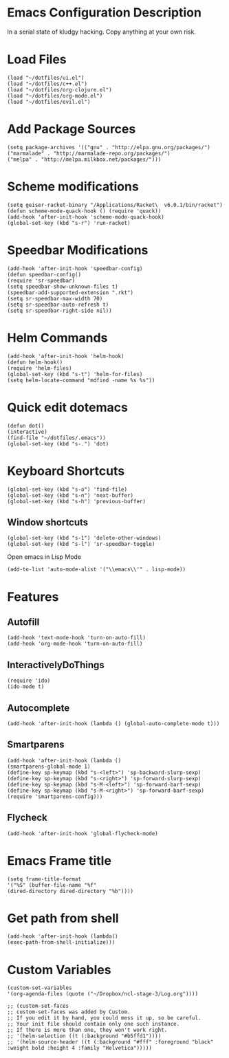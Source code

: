 * Emacs Configuration Description
  
In a serial state of kludgy hacking.
Copy anything at your own risk.

* Load Files
#+begin_src elisp
(load "~/dotfiles/ui.el")
(load "~/dotfiles/c++.el")
(load "~/dotfiles/org-clojure.el")
(load "~/dotfiles/org-mode.el")
(load "~/dotfiles/evil.el")
#+end_src

* Add Package Sources
#+begin_src elisp
(setq package-archives '(("gnu" . "http://elpa.gnu.org/packages/")
("marmalade" . "http://marmalade-repo.org/packages/")
("melpa" . "http://melpa.milkbox.net/packages/")))
#+end_src

* Scheme modifications
#+begin_src elisp
(setq geiser-racket-binary "/Applications/Racket\  v6.0.1/bin/racket")
(defun scheme-mode-quack-hook () (require 'quack))
(add-hook 'after-init-hook 'scheme-mode-quack-hook)
(global-set-key (kbd "s-r") 'run-racket)
#+end_src

* Speedbar Modifications
#+begin_src elisp
(add-hook 'after-init-hook 'speedbar-config)
(defun speedbar-config()
(require 'sr-speedbar)
(setq speedbar-show-unknown-files t)
(speedbar-add-supported-extension ".rkt")
(setq sr-speedbar-max-width 70)
(setq sr-speedbar-auto-refresh t)
(setq sr-speedbar-right-side nil))
#+end_src

* Helm Commands
#+begin_src elisp
(add-hook 'after-init-hook 'helm-hook)
(defun helm-hook()
(require 'helm-files)
(global-set-key (kbd "s-t") 'helm-for-files)
(setq helm-locate-command "mdfind -name %s %s"))
#+end_src

* Quick edit dotemacs
#+begin_src elisp
(defun dot()
(interactive)
(find-file "~/dotfiles/.emacs"))
(global-set-key (kbd "s-.") 'dot)
#+end_src

* Keyboard Shortcuts
#+begin_src elisp
(global-set-key (kbd "s-o") 'find-file)
(global-set-key (kbd "s-n") 'next-buffer)
(global-set-key (kbd "s-h") 'previous-buffer)
#+end_src

** Window shortcuts
#+begin_src elisp
(global-set-key (kbd "s-1") 'delete-other-windows)
(global-set-key (kbd "s-l") 'sr-speedbar-toggle)
#+end_src

Open emacs in Lisp Mode
#+begin_src elisp
(add-to-list 'auto-mode-alist '("\\emacs\\'" . lisp-mode))
#+end_src

* Features

** Autofill
#+begin_src elisp
(add-hook 'text-mode-hook 'turn-on-auto-fill)
(add-hook 'org-mode-hook 'turn-on-auto-fill)
#+end_src

** InteractivelyDoThings
#+begin_src elisp
(require 'ido)
(ido-mode t)
#+end_src

** Autocomplete
#+begin_src elisp
(add-hook 'after-init-hook (lambda () (global-auto-complete-mode t)))
#+end_src

** Smartparens
#+begin_src elisp
(add-hook 'after-init-hook (lambda ()
(smartparens-global-mode 1)
(define-key sp-keymap (kbd "s-<left>") 'sp-backward-slurp-sexp)
(define-key sp-keymap (kbd "s-<right>") 'sp-forward-slurp-sexp)
(define-key sp-keymap (kbd "s-M-<left>") 'sp-forward-barf-sexp)
(define-key sp-keymap (kbd "s-M-<right>") 'sp-forward-barf-sexp)
(require 'smartparens-config)))
#+end_src

** Flycheck
#+begin_src elisp
(add-hook 'after-init-hook 'global-flycheck-mode)
#+end_src

* Emacs Frame title
#+begin_src elisp
  (setq frame-title-format
  '("%S" (buffer-file-name "%f"
  (dired-directory dired-directory "%b"))))
#+end_src

* Get path from shell
#+begin_src elisp
  (add-hook 'after-init-hook (lambda() 
  (exec-path-from-shell-initialize)))
#+end_src

* Custom Variables
#+begin_src elisp
(custom-set-variables
'(org-agenda-files (quote ("~/Dropbox/ncl-stage-3/Log.org"))))

;; (custom-set-faces
;; custom-set-faces was added by Custom.
;; If you edit it by hand, you could mess it up, so be careful.
;; Your init file should contain only one such instance.
;; If there is more than one, they won't work right.
;; '(helm-selection ((t (:background "#b5ffd1"))))
;; '(helm-source-header ((t (:background "#fff" :foreground "black" :weight bold :height 4 :family "Helvetica")))))
#+end_src
